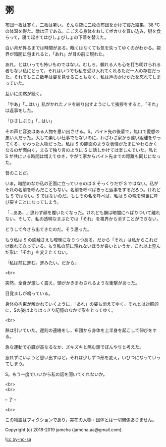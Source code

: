 #+OPTIONS: toc:nil
#+OPTIONS: \n:t

* 粥

  布団一枚は寒く，二枚は暑い。そんな夜に二枚の布団をかけて寝た結果，38 ℃の体温を得た。敵は汗である。こごえる身体をおしてポカリを買い込み，粥を食らって，寝て起きてはびしょびしょの下着を替えた。

  白い月が昇るまでは時間がある。眠くはなくても気を失ってゆくのがわかる。視界が暗闇に包まれると，「あれ」が目の前に現れた。

  あれ，とはいっても怖いものではない。むしろ，頼れる人も心を打ち明けられる者もない私にとって，それはいつでも私を受け入れてくれるただ一人の存在だった。それでもここ数年は姿を見せることもなく，私は声のかけかたを忘れてしまっていた。

  互いに沈黙が続く。

  「やあ」「…はい」私がかれたノドを絞り出すようにして挨拶をすると，「それ」は返事をした。

  「ひさしぶり」「…はい」

  その声と容姿はある人物を思い出させる。S。バイト先の後輩で，無口で愛想の悪い人だった。大して楽しい仕事でもないのに，わざわざ家から遠い距離をやってくる，かわった人物だった。私は S の能面のような表情がたまにやわらかくなるのが面白く，まるで独り言のように S に話しかけては楽しんでいた。私と S が共にいる時間は増えてゆき，やがて家からバイト先までの距離も同じになった。

  昔のことだ。

  いま，暗闇のなか私の正面に立っているのは S そっくりだが S ではない。私がそれの名前を呼んだこともない。名前を呼べばきっと返事をするだろう。けれども S ではない。S ではないのだ。もしその名を呼べば，私は S の魂を現世に呼び戻すことになってしまう。

  「…ああ…」思わず顔を覆いたくなった。けれども腕は暗闇にへばりついて離れない。そして，私の透明なまぶたでは「それ」を視界から消すことができない。

  どうして今さら出てきたのだ。そう思った。

  もう私は S の感触さえも曖昧になりつつある。だから「それ」は私からこれだけ離れて立っている。もう私の前に現れないほうが良いというか，これ以上歪んだ形に「それ」を変えたくない。

  「私は前に進む。進みたい。だから」

  <br>

  突然，全身が激しく震え，頭がかきまわされるような衝撃があった。

  目覚ましが鳴っている。

  身体の拘束が解かれていくように，「あれ」の姿も消えてゆく。それとは対照的に，Sの姿はよりはっきり記憶のなかで形をとってゆく。

  <br>

  熱は引いていた。遅刻の連絡をし，布団から身体を上半身を起こして伸びをする。

  急な運動で心臓が高なるなか，ズキズキと痛む頭でぼんやりと考えた。

  忘れずにいようと思い出すほど，それは少しずつ形を変え，いびつになっていってしまう。

  S。もう一度でいいから私の話を聞いてくれないか。

  <br>
  <br>

  -- 了 --

  <br>

  この物語はフィクションであり，実在の人物・団体とは一切関係ありません。

  Copyright (c) 2018-2019 jamcha (jamcha.aa@gmail.com).

  ![[https://i.creativecommons.org/l/by-nc-sa/4.0/88x31.png][cc by-nc-sa]]
